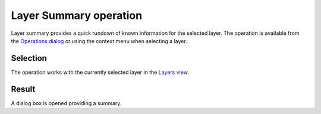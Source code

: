 


Layer Summary operation
~~~~~~~~~~~~~~~~~~~~~~~

Layer summary provides a quick rundown of known information for the
selected layer. The operation is available from the `Operations
dialog`_ or using the context menu when selecting a layer.



Selection
---------

The operation works with the currently selected layer in the `Layers
view`_.



Result
------

A dialog box is opened providing a summary.



.. _Layers view: Layers view.html
.. _Operations dialog: Operations dialog.html


